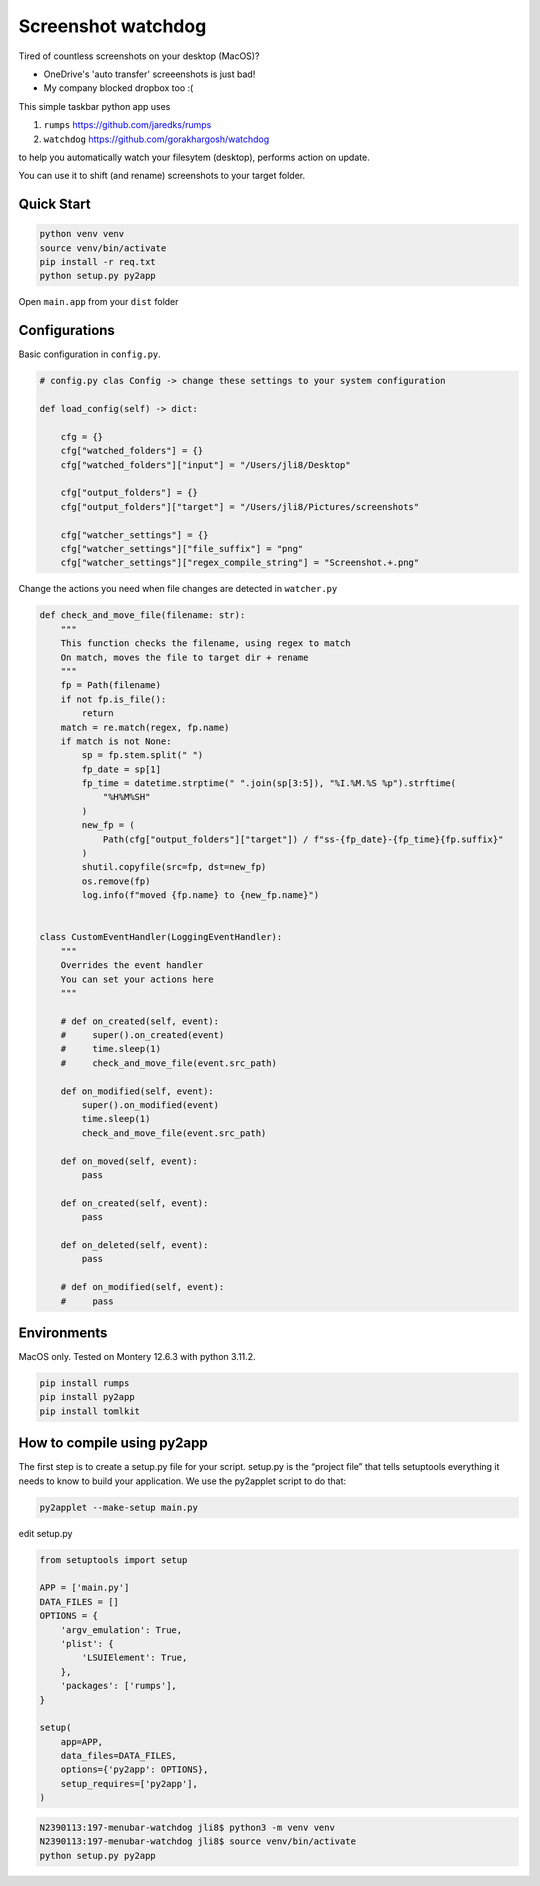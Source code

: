 ================================================================
Screenshot watchdog
================================================================

Tired of countless screenshots on your desktop (MacOS)?

- OneDrive's 'auto transfer' screeenshots is just bad!

- My company blocked dropbox too :(


This simple taskbar python app uses

1. ``rumps`` https://github.com/jaredks/rumps

2. ``watchdog`` https://github.com/gorakhargosh/watchdog

to help you automatically watch your filesytem (desktop), performs action on update.

You can use it to shift (and rename) screenshots to your target folder.


Quick Start
================================================================

.. code-block:: bash

    python venv venv
    source venv/bin/activate
    pip install -r req.txt
    python setup.py py2app

Open ``main.app`` from your ``dist`` folder



Configurations
================================================================


Basic configuration in ``config.py``.

.. code-block:: python

    # config.py clas Config -> change these settings to your system configuration

    def load_config(self) -> dict:

        cfg = {}
        cfg["watched_folders"] = {}
        cfg["watched_folders"]["input"] = "/Users/jli8/Desktop"

        cfg["output_folders"] = {}
        cfg["output_folders"]["target"] = "/Users/jli8/Pictures/screenshots"

        cfg["watcher_settings"] = {}
        cfg["watcher_settings"]["file_suffix"] = "png"
        cfg["watcher_settings"]["regex_compile_string"] = "Screenshot.+.png"


Change the actions you need when file changes are detected in ``watcher.py``

.. code-block:: python

    def check_and_move_file(filename: str):
        """
        This function checks the filename, using regex to match
        On match, moves the file to target dir + rename
        """
        fp = Path(filename)
        if not fp.is_file():
            return
        match = re.match(regex, fp.name)
        if match is not None:
            sp = fp.stem.split(" ")
            fp_date = sp[1]
            fp_time = datetime.strptime(" ".join(sp[3:5]), "%I.%M.%S %p").strftime(
                "%H%M%SH"
            )
            new_fp = (
                Path(cfg["output_folders"]["target"]) / f"ss-{fp_date}-{fp_time}{fp.suffix}"
            )
            shutil.copyfile(src=fp, dst=new_fp)
            os.remove(fp)
            log.info(f"moved {fp.name} to {new_fp.name}")


    class CustomEventHandler(LoggingEventHandler):
        """
        Overrides the event handler
        You can set your actions here
        """

        # def on_created(self, event):
        #     super().on_created(event)
        #     time.sleep(1)
        #     check_and_move_file(event.src_path)

        def on_modified(self, event):
            super().on_modified(event)
            time.sleep(1)
            check_and_move_file(event.src_path)

        def on_moved(self, event):
            pass

        def on_created(self, event):
            pass

        def on_deleted(self, event):
            pass

        # def on_modified(self, event):
        #     pass



Environments
================================================================

MacOS only. Tested on Montery 12.6.3 with python 3.11.2.

.. code-block:: text

    pip install rumps
    pip install py2app
    pip install tomlkit



How to compile using py2app
================================================================

The first step is to create a setup.py file for your script. setup.py is the “project file” that tells setuptools everything it needs to know to build your application.
We use the py2applet script to do that:

.. code-block:: bash

    py2applet --make-setup main.py


edit setup.py

.. code-block:: python

    from setuptools import setup

    APP = ['main.py']
    DATA_FILES = []
    OPTIONS = {
        'argv_emulation': True,
        'plist': {
            'LSUIElement': True,
        },
        'packages': ['rumps'],
    }

    setup(
        app=APP,
        data_files=DATA_FILES,
        options={'py2app': OPTIONS},
        setup_requires=['py2app'],
    )


.. code-block:: bash

    N2390113:197-menubar-watchdog jli8$ python3 -m venv venv
    N2390113:197-menubar-watchdog jli8$ source venv/bin/activate
    python setup.py py2app


